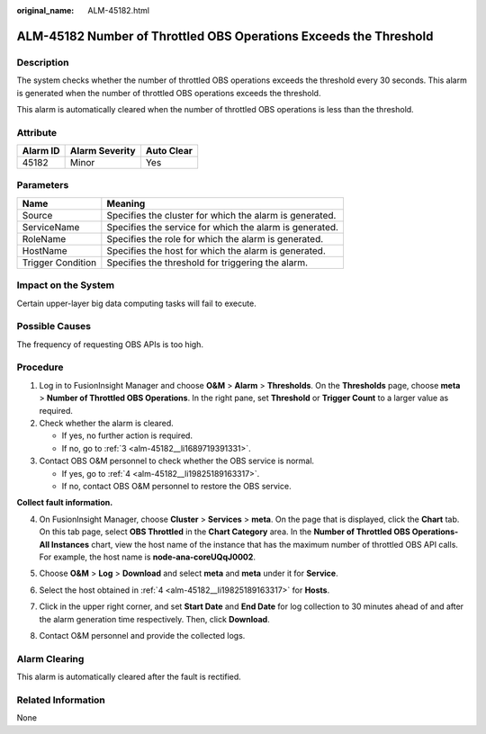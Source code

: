 :original_name: ALM-45182.html

.. _ALM-45182:

ALM-45182 Number of Throttled OBS Operations Exceeds the Threshold
==================================================================

Description
-----------

The system checks whether the number of throttled OBS operations exceeds the threshold every 30 seconds. This alarm is generated when the number of throttled OBS operations exceeds the threshold.

This alarm is automatically cleared when the number of throttled OBS operations is less than the threshold.

Attribute
---------

======== ============== ==========
Alarm ID Alarm Severity Auto Clear
======== ============== ==========
45182    Minor          Yes
======== ============== ==========

Parameters
----------

+-------------------+---------------------------------------------------------+
| Name              | Meaning                                                 |
+===================+=========================================================+
| Source            | Specifies the cluster for which the alarm is generated. |
+-------------------+---------------------------------------------------------+
| ServiceName       | Specifies the service for which the alarm is generated. |
+-------------------+---------------------------------------------------------+
| RoleName          | Specifies the role for which the alarm is generated.    |
+-------------------+---------------------------------------------------------+
| HostName          | Specifies the host for which the alarm is generated.    |
+-------------------+---------------------------------------------------------+
| Trigger Condition | Specifies the threshold for triggering the alarm.       |
+-------------------+---------------------------------------------------------+

Impact on the System
--------------------

Certain upper-layer big data computing tasks will fail to execute.

Possible Causes
---------------

The frequency of requesting OBS APIs is too high.

Procedure
---------

#. Log in to FusionInsight Manager and choose **O&M** > **Alarm** > **Thresholds**. On the **Thresholds** page, choose **meta** > **Number of Throttled OBS Operations**. In the right pane, set **Threshold** or **Trigger Count** to a larger value as required.

#. Check whether the alarm is cleared.

   -  If yes, no further action is required.
   -  If no, go to :ref:`3 <alm-45182__li1689719391331>`.

#. .. _alm-45182__li1689719391331:

   Contact OBS O&M personnel to check whether the OBS service is normal.

   -  If yes, go to :ref:`4 <alm-45182__li19825189163317>`.
   -  If no, contact OBS O&M personnel to restore the OBS service.

**Collect fault information.**

4. .. _alm-45182__li19825189163317:

   On FusionInsight Manager, choose **Cluster** > **Services** > **meta**. On the page that is displayed, click the **Chart** tab. On this tab page, select **OBS Throttled** in the **Chart Category** area. In the **Number of Throttled OBS Operations-All Instances** chart, view the host name of the instance that has the maximum number of throttled OBS API calls. For example, the host name is **node-ana-coreUQqJ0002**.

   |image1|

5. Choose **O&M** > **Log** > **Download** and select **meta** and **meta** under it for **Service**.

6. Select the host obtained in :ref:`4 <alm-45182__li19825189163317>` for **Hosts**.

7. Click |image2| in the upper right corner, and set **Start Date** and **End Date** for log collection to 30 minutes ahead of and after the alarm generation time respectively. Then, click **Download**.
8. Contact O&M personnel and provide the collected logs.

Alarm Clearing
--------------

This alarm is automatically cleared after the fault is rectified.

Related Information
-------------------

None

.. |image1| image:: /_static/images/en-us_image_0000001583087453.png
.. |image2| image:: /_static/images/en-us_image_0000001532607802.png
